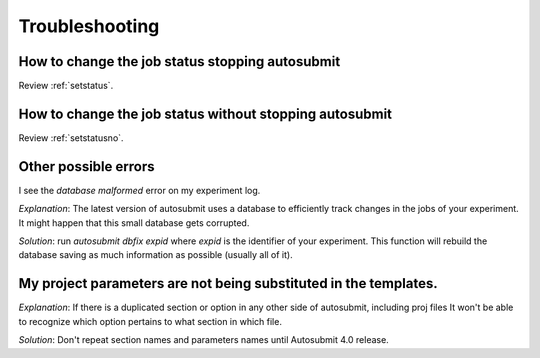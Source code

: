 ###############
Troubleshooting
###############

How to change the job status stopping autosubmit
================================================

Review :ref:`setstatus`.

How to change the job status without stopping autosubmit
========================================================

Review :ref:`setstatusno`.

Other possible errors
=====================

I see the `database malformed` error on my experiment log.

*Explanation*: The latest version of autosubmit uses a database to efficiently track changes in the jobs of your experiment. It might happen that this small database gets corrupted.

*Solution*: run `autosubmit dbfix expid` where `expid` is the identifier of your experiment. This function will rebuild the database saving as much information as possible (usually all of it).

My project parameters are not being substituted in the templates.
========================================================

*Explanation*: If there is a duplicated section or option in any other side of autosubmit, including proj files It won't be able to recognize which option pertains to what section in which file.

*Solution*: Don't repeat section names and parameters names until Autosubmit 4.0 release.

